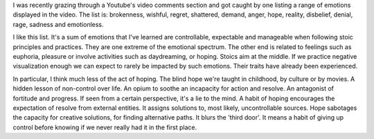 .. title: at one end of the spectrum
.. slug: spectrum
.. date: 2020-10-07 08:15:10 UTC+02:00
.. category: blog

I was recently grazing through a Youtube's video comments section and got caught by one listing a range of emotions displayed in the video. The list is: brokenness, wishful, regret, shattered, demand, anger, hope, reality, disbelief, denial, rage, sadness and emotionless.

I like this list. It's a sum of emotions that I've learned are controllable, expectable and manageable when following stoic principles and practices. They are one extreme of the emotional spectrum. The other end is related to feelings such as euphoria, pleasure or involve activities such as daydreaming, or hoping. Stoics aim at the middle. If we practice negative visualization enough we can expect to rarely be impacted by such emotions. Their traits have already been experienced.

In particular, I think much less of the act of hoping. The blind hope we're taught in childhood, by culture or by movies. A hidden lesson of non-control over life. An opium to soothe an incapacity for action and resolve. An antagonist of fortitude and progress. If seen from a certain perspective, it's a lie to the mind. A habit of hoping encourages the expectation of resolve from external entities. It assigns solutions to, most likely, uncontrollable sources. Hope sabotages the capacity for creative solutions, for finding alternative paths. It blurs the 'third door'. It means a habit of giving up control before knowing if we never really had it in the first place.
